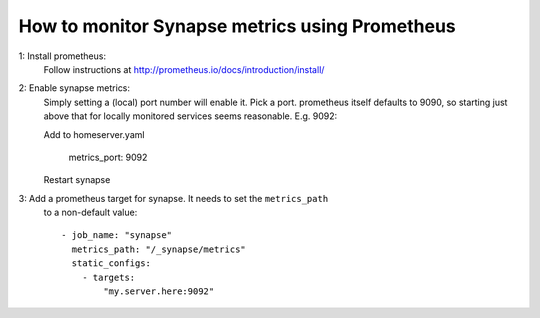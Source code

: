 How to monitor Synapse metrics using Prometheus
===============================================

1: Install prometheus:
  Follow instructions at http://prometheus.io/docs/introduction/install/

2: Enable synapse metrics:
  Simply setting a (local) port number will enable it. Pick a port.
  prometheus itself defaults to 9090, so starting just above that for
  locally monitored services seems reasonable. E.g. 9092:

  Add to homeserver.yaml

    metrics_port: 9092

  Restart synapse

3: Add a prometheus target for synapse. It needs to set the ``metrics_path``
   to a non-default value::

    - job_name: "synapse"
      metrics_path: "/_synapse/metrics"
      static_configs:
        - targets:
            "my.server.here:9092"
